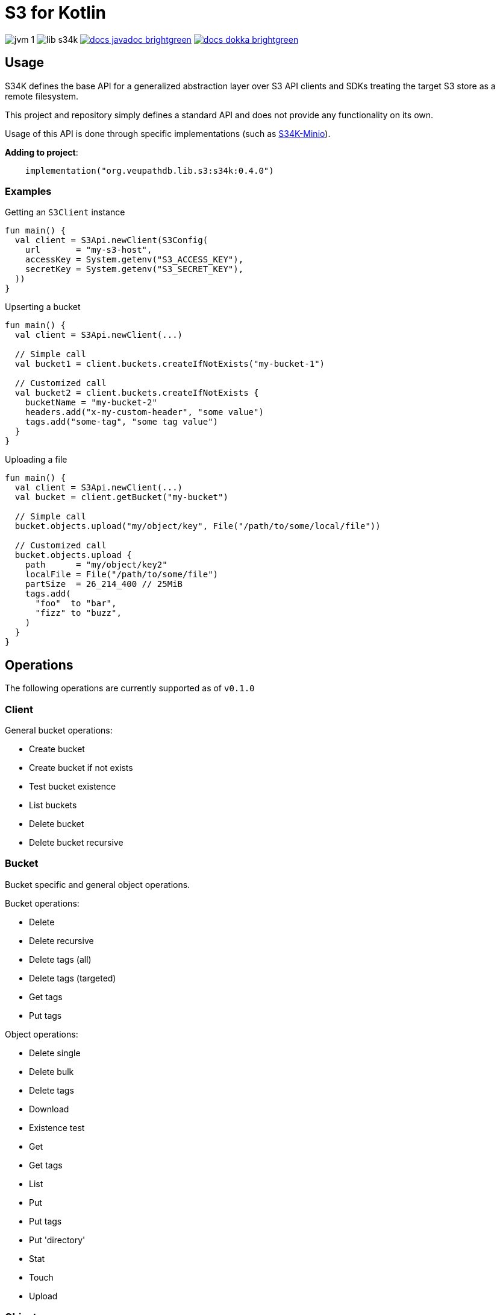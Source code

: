 = S3 for Kotlin
:source-highlighter: highlightjs

image:https://img.shields.io/badge/jvm-1.8-blue[title="Compatible with JVM 1.8"]
image:https://img.shields.io/github/v/release/veupathdb/lib-s34k[title="Version"]
image:https://img.shields.io/badge/docs-javadoc-brightgreen[link="https://veupathdb.github.io/lib-s34k/javadoc"]
image:https://img.shields.io/badge/docs-dokka-brightgreen[link="https://veupathdb.github.io/lib-s34k/dokka"]

////
TODO: Region should only be optional at the client level and in params, buckets
      and objects have a region attached always.

TODO: should the tags field on BucketPutParams be moved to BPTagPutParams? Yes

TODO: Object put retention
TODO: Object put legal hold
TODO: Object put user meta
TODO: object put SSE

TODO: Version IDs

TODO: ObjectWriteOperation `tags` field should be moved down to subtypes as tags
      are not always set.

TODO: Bucket.exists method?

TODO: enable/disable legal hold

TODO: retention periods

TODO: get all tags params

TODO: param configuration functions (such as `callback(action: () -> Unit)` that
      create a more dsl like vibe
////

== Usage

S34K defines the base API for a generalized abstraction layer over S3 API
clients and SDKs treating the target S3 store as a remote filesystem.

This project and repository simply defines a standard API and does not provide
any functionality on its own.

Usage of this API is done through specific implementations (such as
https://github.com/VEuPathDB/lib-s34k-minio[S34K-Minio]).

.*Adding to project*:
[source, kotlin]
----
    implementation("org.veupathdb.lib.s3:s34k:0.4.0")
----

=== Examples

.Getting an `S3Client` instance
[source, kotlin]
----
fun main() {
  val client = S3Api.newClient(S3Config(
    url       = "my-s3-host",
    accessKey = System.getenv("S3_ACCESS_KEY"),
    secretKey = System.getenv("S3_SECRET_KEY"),
  ))
}
----

.Upserting a bucket
[source, kotlin]
----
fun main() {
  val client = S3Api.newClient(...)

  // Simple call
  val bucket1 = client.buckets.createIfNotExists("my-bucket-1")

  // Customized call
  val bucket2 = client.buckets.createIfNotExists {
    bucketName = "my-bucket-2"
    headers.add("x-my-custom-header", "some value")
    tags.add("some-tag", "some tag value")
  }
}
----

.Uploading a file
[source, kotlin]
----
fun main() {
  val client = S3Api.newClient(...)
  val bucket = client.getBucket("my-bucket")

  // Simple call
  bucket.objects.upload("my/object/key", File("/path/to/some/local/file"))

  // Customized call
  bucket.objects.upload {
    path      = "my/object/key2"
    localFile = File("/path/to/some/file")
    partSize  = 26_214_400 // 25MiB
    tags.add(
      "foo"  to "bar",
      "fizz" to "buzz",
    )
  }
}
----


== Operations

The following operations are currently supported as of `v0.1.0`

=== Client

General bucket operations:

* Create bucket
* Create bucket if not exists
* Test bucket existence
* List buckets
* Delete bucket
* Delete bucket recursive


=== Bucket

Bucket specific and general object operations.

.Bucket operations:
* Delete
* Delete recursive
* Delete tags (all)
* Delete tags (targeted)
* Get tags
* Put tags

.Object operations:
* Delete single
* Delete bulk
* Delete tags
* Download
* Existence test
* Get
* Get tags
* List
* Put
* Put tags
* Put 'directory'
* Stat
* Touch
* Upload

=== Object

Object specific operations.

.Operations
* Exists test
* Delete
* Stat
* Get Tags
* Put Tags
* Delete Tags (all)
* Delete Tags (targeted)

== Roadmap

Full Release::
TODOs:
+
--
* [x] Configuration of multi-stage recursive bucket deletion.
* [ ] Configuration of multi-stage targeted object tag deletion.
* [ ] Configuration of multi-stage targeted bucket tag deletion.
* [ ] Configuration of multi-stage recursive directory deletion.
* [x] Recursive directory object deletes
* [ ] Add callback to recursive bucket delete (all phases or just full op?)
* [ ] Rename default region to region (it's a normal property)
* [ ] Include cascading region value fetching (params || bucket || client)
* [ ] Support version ID in operations
--
